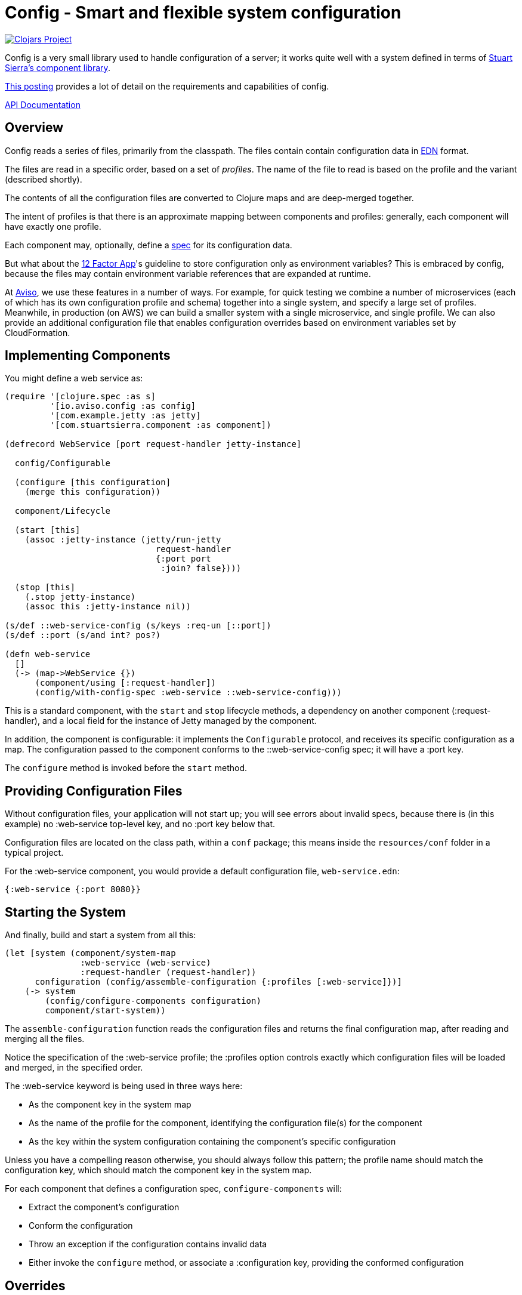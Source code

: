 = Config - Smart and flexible system configuration

image:http://clojars.org/io.aviso/config/latest-version.svg[Clojars Project, link="http://clojars.org/io.aviso/config"]

Config is a very small library used to handle configuration of a server; it works
quite well with a system defined in terms of
link:https://github.com/stuartsierra/component[Stuart Sierra's component library].

link:https://medium.com/@hlship/microservices-configuration-and-clojure-4f6807ef9bea[This posting] provides
a lot of detail on the requirements and capabilities of config.

link:http://avisonovate.github.io/docs/config/[API Documentation]

== Overview

Config reads a series of files, primarily from the classpath.
The files contain contain configuration data in
link:https://github.com/edn-format/edn[EDN] format.

The files are read in a specific order, based on a set of _profiles_.
The name of the file to read is based on the profile and the variant (described shortly).

The contents of all the configuration files are converted to Clojure maps and are
deep-merged together.

The intent of profiles is that there is an approximate mapping between components and profiles:
generally, each component will have exactly one profile.

Each component may, optionally, define a link:http://clojure.org/guides/spec[spec] for its configuration
data.

But what about the
link:http://12factor.net/config[12 Factor App]'s guideline to store configuration only as environment
variables?
This is embraced by config, because the files may contain environment variable references that are expanded
at runtime.

At link:http://www.aviso.io/[Aviso], we use these features in a number of ways.
For example, for quick testing we combine a number of microservices (each of which
has its own configuration profile and schema) together into a single system, and specify a large set of profiles.
Meanwhile, in production (on AWS) we can build a smaller system with a single microservice, and single profile.
We can also provide an additional configuration file that enables configuration overrides based on environment variables
set by CloudFormation.

== Implementing Components

You might define a web service as:

[source,clojure]
----
(require '[clojure.spec :as s]
         '[io.aviso.config :as config]
         '[com.example.jetty :as jetty]
         '[com.stuartsierra.component :as component])

(defrecord WebService [port request-handler jetty-instance]

  config/Configurable

  (configure [this configuration]
    (merge this configuration))

  component/Lifecycle

  (start [this]
    (assoc :jetty-instance (jetty/run-jetty
                              request-handler
                              {:port port
                               :join? false})))

  (stop [this]
    (.stop jetty-instance)
    (assoc this :jetty-instance nil))

(s/def ::web-service-config (s/keys :req-un [::port])
(s/def ::port (s/and int? pos?)

(defn web-service
  []
  (-> (map->WebService {})
      (component/using [:request-handler])
      (config/with-config-spec :web-service ::web-service-config)))
----

This is a standard component, with the `start` and `stop` lifecycle methods,
a dependency on another component (:request-handler), and a local field
for the instance of Jetty managed by the component.

In addition, the component is configurable: it implements the `Configurable`
protocol, and receives its specific configuration as a map.
The configuration passed to the component conforms to the ::web-service-config spec;
it will have a :port key.

The `configure` method is invoked before the `start` method.

== Providing Configuration Files

Without configuration files, your application will not start up; you will see
errors about invalid specs, because there is (in this example)
no :web-service top-level key, and no :port key below that.

Configuration files are located on the class path, within a `conf` package; this means inside
the `resources/conf` folder in a typical project.

For the :web-service component, you would
provide a default configuration file, `web-service.edn`:

[source,clojure]
----
{:web-service {:port 8080}}
----

== Starting the System

And finally, build and start a system from all this:

[source,clojure]
----
(let [system (component/system-map
               :web-service (web-service)
               :request-handler (request-handler))
      configuration (config/assemble-configuration {:profiles [:web-service]})]
    (-> system
        (config/configure-components configuration)
        component/start-system))
----

The `assemble-configuration` function reads the configuration files and returns the final
configuration map, after reading and merging all the files.

Notice the specification of the :web-service profile; the :profiles option controls exactly which
configuration files will be loaded and merged, in the specified order.

The :web-service keyword is being used in three ways here:

* As the component key in the system map
* As the name of the profile for the component, identifying the configuration file(s) for the component
* As the key within the system configuration containing the component's specific configuration

Unless you have a compelling reason otherwise, you should always follow this pattern; the profile name
should match the configuration key, which should match the component key in the system map.

For each component that defines a configuration spec, `configure-components` will:

* Extract the component's configuration
* Conform the configuration
* Throw an exception if the configuration contains invalid data
* Either invoke the `configure` method, or associate a :configuration key, providing the conformed configuration

== Overrides

But what if you want to override part of the :web-service configuration ...
for example, to specify a different port?
This is very common ... your local development configuration is going to vary considerably from
your deployed production configuration.

This can be accomplished in a number of ways.

First off all, it is possible to provide an explicit map of overrides
when constructing the configuration map:

[source,clojure]
----
   (config/assemble-configuration {:profiles  [:web-service]
                                   :overrides {:web-service {:port 9999}}})
----

However, that option is generally intended for special cases, such as overrides
during testing.

Most other approaches involve controlling which files are loaded to form the system configuration.

So if you wish to have some overrides, you could provide a configuration file named `overrides.edn`
and ensure that is loaded after the :web-service profile:

[source,clojure]
----
   (config/assemble-configuration {:profiles [:web-service :overrides]})
----

Another option is to support an additional _variant_ for testing.

For each profile, config searches for any variant.

In this case, the file name would be `web-service-overrides.edn`.
`web-service` comes from the profile and `overrides` from the variant.

[source,clojure]
----
   (config/assemble-configuration {:profiles [:web-service]
                                   :variants [:overrides]})
----

The nil variant (`web-service.edn`) is always loaded first to provide the defaults,
the provided variants (when they exist) overlay the nil variant.

You could also explicitly load one or more configuration files stored on the file system
(rather than as classpath resources):

[source,clojure]
----
   (config/assemble-configuration {:profiles         [:web-service]
                                   :additional-files ["overrides/tests.edn"]})
----

And finally, the :args option is intended to consume command line arguments:

[source,clojure]
----
   (config/assemble-configuration {:profiles [:web-service]
                                   :args     ["--load" "overrides/tests.edn"]})
----

Beyond this, it is possible to override how config expects files to be named.

== Runtime Properties

Often, especially in production, you don't know all of the configuration until
your application is actually started. For example, in a cloud provider,
important IP addresses and port numbers are often assigned dynamically.
This information is provided to the processes via environment variables.

Although this information _could_ be extracted by startup code, and provided
to the `assemble-configuration` function using the :overrides configuration, that
is both rigid and clumsy.

Instead, it is possible to reference these dynamic properties inside the configuration
files using the special reader macros supplied by config.

Properties are:

  * Shell environment variables.

  * JVM System properties.

  * The :properties option, passed to `assemble-configuration`.

The following reader macros are available:

#config/prop::
    Accesses dynamic properties.
    The value is either a single string key, or a vector
    of string key followed by a default value.

#config/join::
    Joins a number of values together to form a single string; this is used when
    an expansion should occur inside a single string.

Here's an example showing all the variants:

[source,clojure]
----
{:connection-pool
  {:user-name #config/prop ["DB_USER" "accountsuser"]
   :user-pw #config/prop "DB_PW"
   :url  #config/join ["jdbc:postgresql://"
                       #config/prop "DB_HOST"
                       ":"
                       #config/prop "DB_PORT"
                       "/accounts"]}}
----


In this example, the `DB_USER`, `DB_PW`, `DB_HOST`, and `DB_PORT` environment variables
all play a role (though `DB_USER` is optional, since it has a default value).

In the final configuration, the key [:connection-pool :url] is a single string.

== License

Config is available under the terms of the Apache Software License 2.0.
